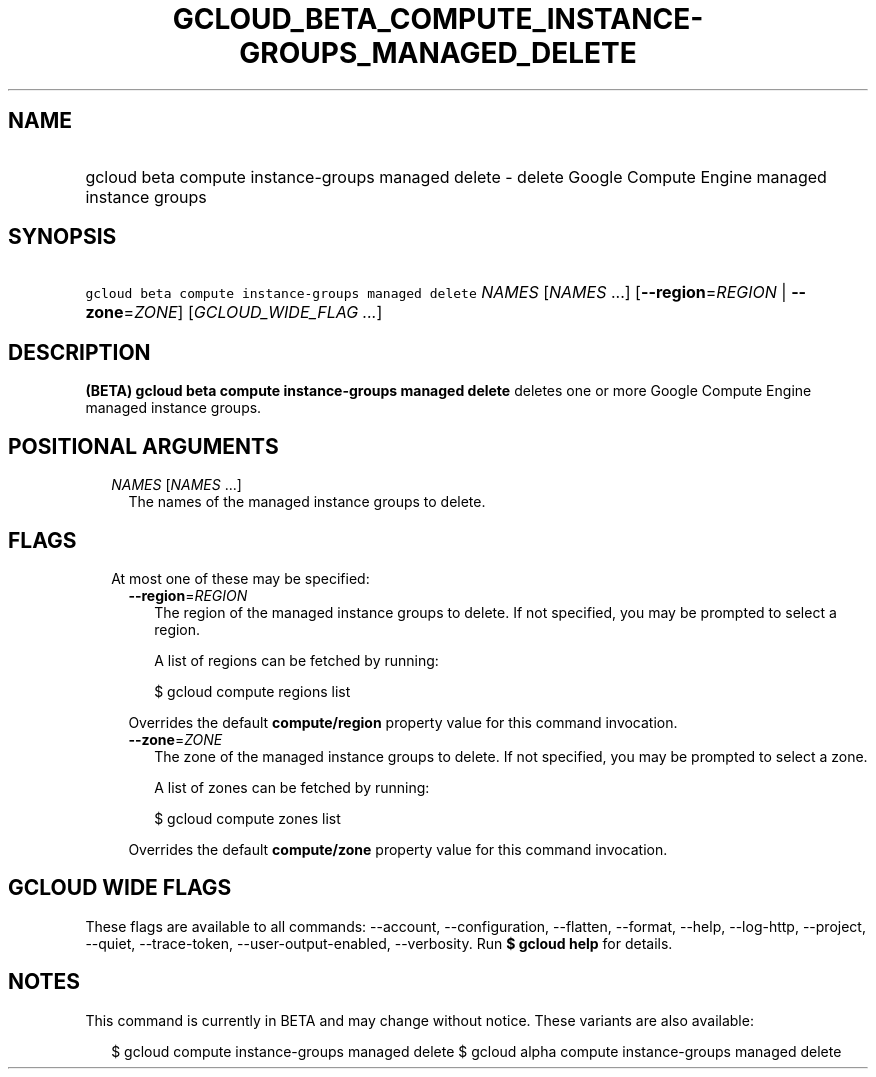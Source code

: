 
.TH "GCLOUD_BETA_COMPUTE_INSTANCE\-GROUPS_MANAGED_DELETE" 1



.SH "NAME"
.HP
gcloud beta compute instance\-groups managed delete \- delete Google Compute Engine managed instance groups



.SH "SYNOPSIS"
.HP
\f5gcloud beta compute instance\-groups managed delete\fR \fINAMES\fR [\fINAMES\fR\ ...] [\fB\-\-region\fR=\fIREGION\fR\ |\ \fB\-\-zone\fR=\fIZONE\fR] [\fIGCLOUD_WIDE_FLAG\ ...\fR]



.SH "DESCRIPTION"

\fB(BETA)\fR \fBgcloud beta compute instance\-groups managed delete\fR deletes
one or more Google Compute Engine managed instance groups.



.SH "POSITIONAL ARGUMENTS"

.RS 2m
.TP 2m
\fINAMES\fR [\fINAMES\fR ...]
The names of the managed instance groups to delete.


.RE
.sp

.SH "FLAGS"

.RS 2m
.TP 2m

At most one of these may be specified:

.RS 2m
.TP 2m
\fB\-\-region\fR=\fIREGION\fR
The region of the managed instance groups to delete. If not specified, you may
be prompted to select a region.

A list of regions can be fetched by running:

.RS 2m
$ gcloud compute regions list
.RE

Overrides the default \fBcompute/region\fR property value for this command
invocation.

.TP 2m
\fB\-\-zone\fR=\fIZONE\fR
The zone of the managed instance groups to delete. If not specified, you may be
prompted to select a zone.

A list of zones can be fetched by running:

.RS 2m
$ gcloud compute zones list
.RE

Overrides the default \fBcompute/zone\fR property value for this command
invocation.


.RE
.RE
.sp

.SH "GCLOUD WIDE FLAGS"

These flags are available to all commands: \-\-account, \-\-configuration,
\-\-flatten, \-\-format, \-\-help, \-\-log\-http, \-\-project, \-\-quiet,
\-\-trace\-token, \-\-user\-output\-enabled, \-\-verbosity. Run \fB$ gcloud
help\fR for details.



.SH "NOTES"

This command is currently in BETA and may change without notice. These variants
are also available:

.RS 2m
$ gcloud compute instance\-groups managed delete
$ gcloud alpha compute instance\-groups managed delete
.RE

